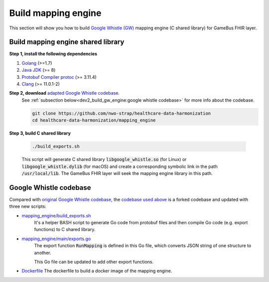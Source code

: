 
Build mapping engine
====================

This section will show you how to build `Google Whistle (GW)`_ mapping engine
(C shared library) for GameBus FHIR layer.

Build mapping engine shared library
-----------------------------------

**Step 1, install the following dependencies**

1. `Golang`_ (>=1.7)
2. `Java JDK`_ (>= 8)
3. `Protobuf Compiler protoc`_ (>= 3.11.4)
4. `Clang`_ (>= 11.0.1-2)


**Step 2, download** `adapted Google Whistle codebase`_.
  See :ref:`subsection below<dev2_build_gw_engine:google whistle codebase>` for more info about the codebase.

  .. code-block:: bash

    git clone https://github.com/nwo-strap/healthcare-data-harmonization
    cd healthcare-data-harmonization/mapping_engine


**Step 3, build C shared library**

  .. code-block:: bash

    ./build_exports.sh


  This script will generate C shared library :code:`libgoogle_whistle.so` (for Linux) or
  :code:`libgoogle_whistle.dylib` (for macOS) and create a corresponding symbolic
  link in the path :code:`/usr/local/lib`. The GameBus FHIR layer will seek the
  mapping engine library in this path.


Google Whistle codebase
-----------------------

Compared with `original Google Whistle codebase`_, the `codebase used above`_
is a forked codebase and updated with three new scripts:

- `mapping_engine/build_exports.sh`_
   It's a helper BASH script to generate Go code from protobuf files and then compile
   Go code (e.g. export functions) to C shared library.

- `mapping_engine/main/exports.go`_
   The export function :code:`RunMapping` is defined in this Go file,
   which converts JSON string of one structure to another.

   This Go file can be updated to add other export functions.

- `Dockerfile`_
  The dockerfile to build a docker image of the mapping engine.


.. _Google Whistle (GW): https://github.com/nwo-strap/healthcare-data-harmonization
.. _Golang: https://go.dev/dl/
.. _Java JDK: https://openjdk.org/install/
.. _Protobuf Compiler protoc: https://github.com/protocolbuffers/protobuf/releases
.. _Clang: https://clang.llvm.org/get_started.html
.. _adapted Google Whistle codebase: https://github.com/nwo-strap/healthcare-data-harmonization
.. _original Google Whistle codebase: https://github.com/GoogleCloudPlatform/healthcare-data-harmonization
.. _mapping_engine/build_exports.sh: https://github.com/nwo-strap/healthcare-data-harmonization/blob/453b9dc60cb58973a72466d4273355d02774820d/mapping_engine/build_exports.sh
.. _mapping_engine/main/exports.go: https://github.com/nwo-strap/healthcare-data-harmonization/blob/453b9dc60cb58973a72466d4273355d02774820d/mapping_engine/main/exports.go
.. _Dockerfile: https://github.com/nwo-strap/healthcare-data-harmonization/blob/453b9dc60cb58973a72466d4273355d02774820d/Dockerfile
.. _codebase used above: https://github.com/nwo-strap/healthcare-data-harmonization